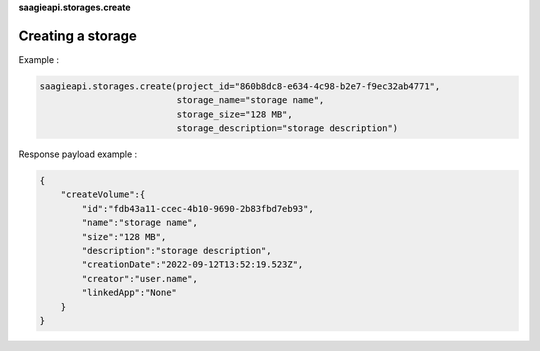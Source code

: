 **saagieapi.storages.create**

Creating a storage
------------------

Example :

.. code:: python

   saagieapi.storages.create(project_id="860b8dc8-e634-4c98-b2e7-f9ec32ab4771",
                             storage_name="storage name",
                             storage_size="128 MB",
                             storage_description="storage description")

Response payload example :

.. code:: python

   {
       "createVolume":{
           "id":"fdb43a11-ccec-4b10-9690-2b83fbd7eb93",
           "name":"storage name",
           "size":"128 MB",
           "description":"storage description",
           "creationDate":"2022-09-12T13:52:19.523Z",
           "creator":"user.name",
           "linkedApp":"None"
       }
   }
